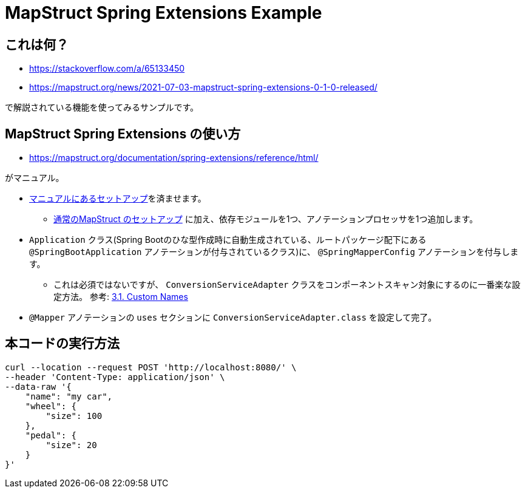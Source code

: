 = MapStruct Spring Extensions Example

== これは何？

* https://stackoverflow.com/a/65133450
* https://mapstruct.org/news/2021-07-03-mapstruct-spring-extensions-0-1-0-released/

で解説されている機能を使ってみるサンプルです。

== MapStruct Spring Extensions の使い方

* https://mapstruct.org/documentation/spring-extensions/reference/html/

がマニュアル。

* https://mapstruct.org/documentation/spring-extensions/reference/html/#setup[マニュアルにあるセットアップ]を済ませます。
** https://yukihane.github.io/blog/202008/23/spring-lombok-mapstruct/[通常のMapStruct のセットアップ] に加え、依存モジュールを1つ、アノテーションプロセッサを1つ追加します。
* `Application` クラス(Spring Bootのひな型作成時に自動生成されている、ルートパッケージ配下にある `@SpringBootApplication` アノテーションが付与されているクラス)に、 `@SpringMapperConfig` アノテーションを付与します。
** これは必須ではないですが、 `ConversionServiceAdapter` クラスをコンポーネントスキャン対象にするのに一番楽な設定方法。 参考: https://mapstruct.org/documentation/spring-extensions/reference/html/#mappersAsConvertersCustomNames[3.1. Custom Names]
* `@Mapper` アノテーションの `uses` セクションに `ConversionServiceAdapter.class` を設定して完了。

== 本コードの実行方法

[source,sh]
----
curl --location --request POST 'http://localhost:8080/' \
--header 'Content-Type: application/json' \
--data-raw '{
    "name": "my car",
    "wheel": {
        "size": 100
    },
    "pedal": {
        "size": 20
    }
}'
----
